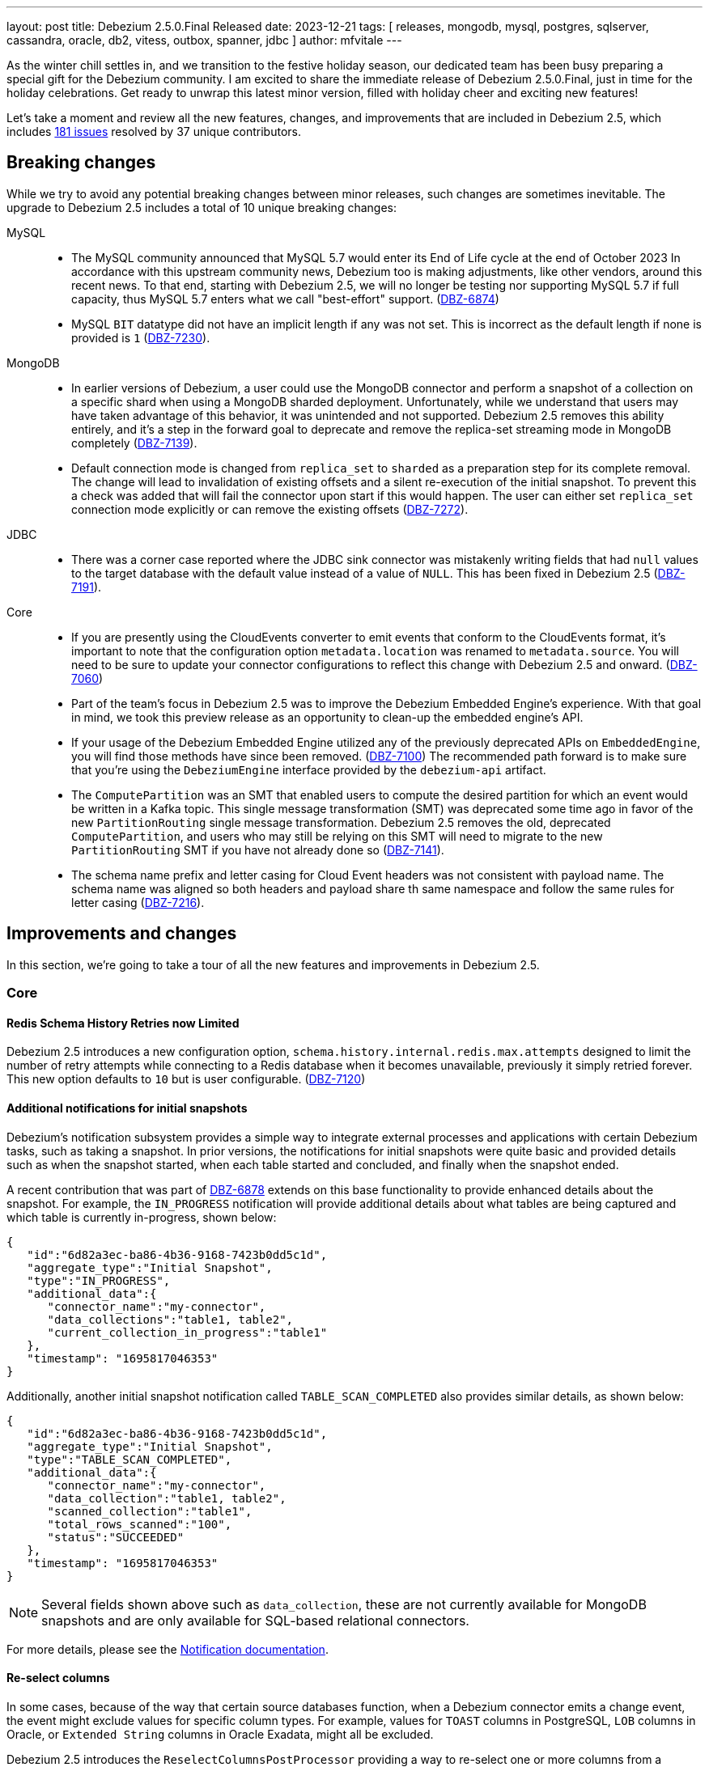 ---
layout: post
title:  Debezium 2.5.0.Final Released
date:   2023-12-21
tags: [ releases, mongodb, mysql, postgres, sqlserver, cassandra, oracle, db2, vitess, outbox, spanner, jdbc ]
author: mfvitale
---

As the winter chill settles in, and we transition to the festive holiday season, our dedicated team has been busy preparing a special gift for the Debezium community.
I am excited to share the immediate release of Debezium 2.5.0.Final, just in time for the holiday celebrations.
Get ready to unwrap this latest minor version, filled with holiday cheer and exciting new features!

Let's take a moment and review all the new features, changes, and improvements that are included in Debezium 2.5, which includes https://issues.redhat.com/issues/?jql=project%20%3D%20DBZ%20and%20fixVersion%20%20in%20(2.5.0.Alpha1%2C%202.5.0.Alpha2%2C%202.5.0.Beta1%2C%202.5.0.Beta2%2C%202.5.0.CR1%2C%202.5.0.Final)[181 issues] resolved by 37 unique contributors.

+++<!-- more -->+++

== Breaking changes

While we try to avoid any potential breaking changes between minor releases, such changes are sometimes inevitable.
The upgrade to Debezium 2.5 includes a total of 10 unique breaking changes:

MySQL::

* The MySQL community announced that MySQL 5.7 would enter its End of Life cycle at the end of October 2023
In accordance with this upstream community news, Debezium too is making adjustments, like other vendors, around this recent news.
To that end, starting with Debezium 2.5, we will no longer be testing nor supporting MySQL 5.7 if full capacity, thus MySQL 5.7 enters what we call "best-effort" support. (https://issues.redhat.com/browse/DBZ-6874[DBZ-6874])

* MySQL `BIT` datatype did not have an implicit length if any was not set.
This is incorrect as the default length if none is provided is `1` (https://issues.redhat.com/browse/DBZ-7230[DBZ-7230]).

MongoDB::

* In earlier versions of Debezium, a user could use the MongoDB connector and perform a snapshot of a collection on a specific shard when using a MongoDB sharded deployment.
Unfortunately, while we understand that users may have taken advantage of this behavior, it was unintended and not supported.
Debezium 2.5 removes this ability entirely, and it's a step in the forward goal to deprecate and remove the replica-set streaming mode in MongoDB completely (https://issues.redhat.com/browse/DBZ-7139[DBZ-7139]).

* Default connection mode is changed from `replica_set` to `sharded` as a preparation step for its complete removal.
The change will lead to invalidation of existing offsets and a silent re-execution of the initial snapshot.
To prevent this a check was added that will fail the connector upon start if this would happen.
The user can either set `replica_set` connection mode explicitly or can remove the existing offsets (https://issues.redhat.com/browse/DBZ-7272[DBZ-7272]).

JDBC::

* There was a corner case reported where the JDBC sink connector was mistakenly writing fields that had `null` values to the target database with the default value instead of a value of `NULL`.
This has been fixed in Debezium 2.5 (https://issues.redhat.com/browse/DBZ-7191[DBZ-7191]).

Core::

* If you are presently using the CloudEvents converter to emit events that conform to the CloudEvents format, it's important to note that the configuration option `metadata.location` was renamed to `metadata.source`.
You will need to be sure to update your connector configurations to reflect this change with Debezium 2.5 and onward. (https://issues.redhat.com/browse/DBZ-7060[DBZ-7060])

* Part of the team's focus in Debezium 2.5 was to improve the Debezium Embedded Engine's experience.
With that goal in mind, we took this preview release as an opportunity to clean-up the embedded engine's API.

* If your usage of the Debezium Embedded Engine utilized any of the previously deprecated APIs on `EmbeddedEngine`, you will find those methods have since been removed. (https://issues.redhat.com/browse/DBZ-7110[DBZ-7100])
The recommended path forward is to make sure that you're using the `DebeziumEngine` interface provided by the `debezium-api` artifact.

* The `ComputePartition` was an SMT that enabled users to compute the desired partition for which an event would be written in a Kafka topic.
This single message transformation (SMT) was deprecated some time ago in favor of the new `PartitionRouting` single message transformation.
Debezium 2.5 removes the old, deprecated `ComputePartition`, and users who may still be relying on this SMT will need to migrate to the new `PartitionRouting` SMT if you have not already done so (https://issues.redhat.com/browse/DBZ-7141[DBZ-7141]).

* The schema name prefix and letter casing for Cloud Event headers was not consistent with payload name.
The schema name was aligned so both headers and payload share th same namespace and follow the same rules for letter casing (https://issues.redhat.com/browse/DBZ-7216[DBZ-7216]).

== Improvements and changes

In this section, we're going to take a tour of all the new features and improvements in Debezium 2.5.

=== Core

==== Redis Schema History Retries now Limited

Debezium 2.5 introduces a new configuration option, `schema.history.internal.redis.max.attempts` designed to limit the number of retry attempts while connecting to a Redis database when it becomes unavailable, previously it simply retried forever.
This new option defaults to `10` but is user configurable. (https://issues.redhat.com/browse/DBZ-7120[DBZ-7120])

==== Additional notifications for initial snapshots

Debezium's notification subsystem provides a simple way to integrate external processes and applications with certain Debezium tasks, such as taking a snapshot.
In prior versions, the notifications for initial snapshots were quite basic and provided details such as when the snapshot started, when each table started and concluded, and finally when the snapshot ended.

A recent contribution that was part of https://issues.redhat.com/browse/DBZ-6878[DBZ-6878] extends on this base functionality to provide enhanced details about the snapshot.
For example, the `IN_PROGRESS` notification will provide additional details about what tables are being captured and which table is currently in-progress, shown below:

[source,json]
----
{
   "id":"6d82a3ec-ba86-4b36-9168-7423b0dd5c1d",
   "aggregate_type":"Initial Snapshot",
   "type":"IN_PROGRESS",
   "additional_data":{
      "connector_name":"my-connector",
      "data_collections":"table1, table2",
      "current_collection_in_progress":"table1"
   },
   "timestamp": "1695817046353"
}
----

Additionally, another initial snapshot notification called `TABLE_SCAN_COMPLETED` also provides similar details, as shown below:

[source,json]
----
{
   "id":"6d82a3ec-ba86-4b36-9168-7423b0dd5c1d",
   "aggregate_type":"Initial Snapshot",
   "type":"TABLE_SCAN_COMPLETED",
   "additional_data":{
      "connector_name":"my-connector",
      "data_collection":"table1, table2",
      "scanned_collection":"table1",
      "total_rows_scanned":"100",
      "status":"SUCCEEDED"
   },
   "timestamp": "1695817046353"
}
----

[NOTE]
Several fields shown above such as `data_collection`, these are not currently available for MongoDB snapshots and are only available for SQL-based relational connectors.

For more details, please see the https://debezium.io/documentation/reference/2.5/configuration/notification.html[Notification documentation].

==== Re-select columns

In some cases, because of the way that certain source databases function, when a Debezium connector emits a change event,
the event might exclude values for specific column types. For example, values for `TOAST` columns in PostgreSQL, `LOB` columns in Oracle, or `Extended String` columns in Oracle Exadata, might all be excluded.

Debezium 2.5 introduces the `ReselectColumnsPostProcessor` providing a way to re-select one or more columns from a database table and fetch the current state.
You can configure the post processor to re-select the following column types:

* null columns.

* columns that contain the `unavailable.value.placeholder` sentinel value.

Configuring a PostProcessor is similar to configuring a CustomConverter or Transformation, except that it works on the mutable payload's Struct rather than the SourceRecord.

==== INSERT/DELETE semantics for incremental snapshot watermarking

The property `incremental.snapshot.watermarking.strategy` has been introduced to let users choose the watermarking strategy to use during an incremental snapshot.

The `insert_insert` (old behavior) approach lets Debezium creating two entries in the signaling data collection for each chunk during the snapshot to signal the opening of the snapshot window and another to mark its closure.

On the other hand, with the `insert_delete` option, a single entry is written in the signaling data collection for each chunk at the beginning of the window. After completion, this entry is removed, and no corresponding entry is added to signify the closure of the snapshot window.
This method aids in more efficient management of the signaling data collection.


For more details, please see the `Connector properties` section of the connector of your interest.

=== MongoDB

==== Seamless large document handling

Debezium has introduced several changes around large document processing in recent releases; however, those changes primarily focused on handling that use case with MongoDB 4 and 5.
While these improvements certainly help for those older versions, the MongoDB community has introduced a way in MongoDB 6 to seamlessly deal with this at the database pipeline level.

Debezium 2.5's MongoDB connector now uses the `$changeStreamSplitLargeEvent` aggregation feature, introduced as part of MongoDB 6.0.9.
This avoids the `BSONObjectTooLarge` exception when working with documents that would exceed the 16MB document size limit of MongoDB.
This new feature is controlled by the `oversize.handling.mode` option, which defaults to `fail`.
Please adjust this configuration if you would like to take advantage of this new, opt-in feature. (https://issues.redhat.com/browse/DBZ-6726[DBZ-6726])

[NOTE]
====
Debezium is simply utilizing an underlying feature of the MongoDB database.
As such, the database still has some limitations discussed in the https://www.mongodb.com/docs/v6.0/reference/operator/aggregation/changeStreamSplitLargeEvent/#behavior[MongoDB documentation] that could still lead to exceptions with large documents that don't adhere to MongoDB's split rules.
====

=== MySQL

==== 8.2 support

The MySQL community recently released a new innovation release, MySQL 8.2.0 at the end of October 2023.
This new release has been tested with Debezium, and we're happy to announce that we officially support this new innovation release. (https://issues.redhat.com/browse/DBZ-6873[DBZ-6873])

==== High-precision source timestamps

Several new high-precision timestamp fields have been included in several MySQL replication events.
For example, in MySQL 8.0.1, there are to microsecond-resolution timestamps added to GTID events that specify the timestamp when the transaction was committed on the immediate primary and when committed on the original primary.

Debezium 2.5 now takes advantage of these values and will use these for the `ts_ms` fields if they're available, falling back to the second-based precision if they are not or if you're using a version of MySQL prior to 8.0.1 (https://issues.redhat.com/browse/DBZ-7183[DBZ-7183]).

=== PostgreSQL

==== Streaming from PostgreSQL 16 stand-bys

In PostgreSQL 16, you can now define replication slots on a stand-by instance.
This enables a plethora of new options, including the ability to perform change data capture from a replica rather than your production system for load distribution, particularly in a very active database.

Debezium 2.5 now supports connecting to a stand-by PostgreSQL 16 server and streaming changes (https://issues.redhat.com/browse/DBZ-7181[DBZ-7181]).

=== Oracle

==== Streaming Metrics Changes

In previous builds of Debezium, there was a single Oracle streaming metrics bean that exposed all metrics options that spanned across all three streaming adapters.
This often lead to some confusion about what metrics are applicable to which streaming adapter so we wanted to define a clear distinction in this case.

With Debezium 2.5, the Oracle streaming metrics beans have been split into three different implementations, one for each adapter type.
For observability stacks, this change should be completely transparent unless you were previously gathering a metric for one adapter type while using another.
In this case you'll find that metric is no longer available.

Specifically for LogMiner users, several metrics have been renamed and the old metrics have been deprecated.
While you will still be able to use the old metric names in Debezium 2.5, these are scheduled for removal in a future 2.7+ build.
The metrics that were deprecated and renamed are as follows:

[cols="50%a,50%a",options="header,footer",role="table table-bordered table-striped"]
|===
|Old/Deprecated Metric |New Metric

|CurrentRedoLogFileName
|CurrentLogFileNames

|RedoLogStatus
|RedoLogStatuses

|SwitchCounter
|LogSwitchCounter

|FetchingQueryCount
|FetchQueryCount

|HoursToKeepTransactionInBuffer
|MillisecondsToKeepTransactionsInBuffer

|TotalProcessingTimeInMilliseconds
|TotalBatchProcessingTimeInMilliseconds

|RegisteredDmlCount
|TotalChangesCount

|MillisecondsToSleepBetweenMiningQuery
|SleepTimeInMilliseconds

|NetworkConnectionProblemsCounter
|_No replacement_

|===

==== LOB behavior

Debezium 2.5 aligns LOB behavior in snapshot and streaming. When `lob.enabled` is set to `false`,
the unavailable value placeholder will be explicitly included during snapshot to match the behavior of streaming.

=== SQL Server

==== Notification Improvements

Debezium for SQL Server works by reading the changes captured by the database in what are called capture instances.
These instances can come and go based on a user's needs, and it can be difficult to know if Debezium has concluded its own capture process for a given capture instance.

Debezium 2.5 remedies this problem by emitting a new notification aggregate called `Capture Instance`, allowing any observer to realize when a capture instance is no longer in use by Debezium.
This new notification includes a variety of connector details including the connector's name along with the start, stop, and commit LSN values. (https://issues.redhat.com/browse/DBZ-7043[DBZ-7043])

==== Driver Updates

SQL Serer 2019 introduced the ability to specify column-specific sensitivity classifications to provide better visibility and protections for sensitive data.
Unfortunately, the current driver shipped with Debezium 2.4 and earlier does not support this feature.
Debezium 2.5 introduces the latest 12.4.2 SQL Server driver so that users can now take advantage of this feature out of the box. (https://issues.redhat.com/browse/DBZ-7109[DBZ-7109])

=== JDBC sink

==== Batch Support

Debezium first introduced the JDBC sink connector in March 2023 as a part of Debezium 2.2.
Over the last several months, this connector has seen numerous iterations to improve its stability, feature set, and capabilities.
Debezium 2.5 builds atop of those efforts, introducing batch-writes. (https://issues.redhat.com/browse/DBZ-6317[DBZ-6317])

In previous versions, the connector worked on each topic event separately; however, the new batch-write support mode will collect the events into buckets and write those changes to the target system using the fewest possible transaction boundaries as possible.
This change increases the connector's throughput capabilities and makes the interactions with the target database far more efficient.

==== Field inclusion/exclusion

Debezium 2.5 introduces a new JBDC sink feature where users can now specify which fields from the event payload are to be included or excluded from the target database write operation.
This feature works just like any other include/exclude combination in the Debezium framework where these two properties are mutually exclusive.

As an example, if we have a simple event payload with the following fields in topic `customers`:

[source,json]
----
{
  "id": 12345,
  "name": "Acme",
  "address": "123 Main Street"
}
----

If we want to avoid writing the `address` field to the target database and only write the `id` and `name` fields to the target table, we can use this new feature to accomplish this.
This can be done adding either a `field.include.list` or `field.exclude.list` property.

.Example that prevents writing the address field to target
[source,json]
----
{
  "field.exclude.list": "customers:address"
}
----

The format of the include/exclude for fields is `[<topic-name>:]<field-name>`, where the topic-name is optionally and can be omitted if you want to avoid writing the `address` field for all events.
Please see the JDBC sink connector configuration documentation for more details.

=== Debezium Server

==== Operator

The Debezium Server Operator for Kubernetes has been actively improved in this preview release of Debezium 2.5.
Several improvements include:

* Ability to set image pull secrets in the CRDs https://issues.redhat.com/browse/DBZ-6962[DBZ-6962]
* Ability to set resource limits in the CRDs https://issues.redhat.com/browse/DBZ-7052[DBZ-7052]
* Published OLM bundle scripts to Maven Central https://issues.redhat.com/browse/DBZ-6995[DBZ-6995]
* Support OKD/OpenShift catalog in OperatorHub release script https://issues.redhat.com/browse/DBZ-7010[DBZ-7010]
* Display name and descriptions metadata available in OLM bundle https://issues.redhat.com/browse/DBZ-7011[DBZ-7011]
* New metrics endpoint for gathering metrics https://issues.redhat.com/browse/DBZ-7053[DBZ-7053]

As we continue to improve the Debezium Server Operator for Kubernetes, we'd love to get your feedback.

==== Service Account for CRDs

In previous versions of Debezium, it was not possible to use a service account named differently than the predefined one.
This made the process a tad bit cumbersome for users because while you could grant roles and authorization to this predefined account separately, it meant you needed to use this predefined service account rather than one that you may already wish to use.

Debezium 2.5 simplifies this process, allowing you to now use your own, custom service account (https://issues.redhat.com/browse/DBZ-7111[DBZ-7111]).

==== Kinesis Sink Improvements

Debezium Server Kinesis users will be happy to note that there has been some reliability improvements with the sink adapter with Debezium 2.5.
The Kinesis Sink will now automatically retry the delivery of a failed record up to a maximum of 5 attempts before the adapter triggers a failure.
This should improve the sink adapter's delivery reliability and help situations where a batch of changes may overload the sink's endpoint. (https://issues.redhat.com/browse/DBZ-7032[DBZ-7032])

==== EventHubs partitioning

In earlier versions of Debezium Server, users could specify a fixed partition-id to stream all changes to a single partition or provide a static partition-key that will be set on all batch operations, which ultimately lends itself to streaming all changes to the same target partition.
There are situations where this may be helpful, but it more often leads to a performance concerns for downstream processing.

Debezium 2.5 adjusts this behavior in order to improve performance.
By default, when neither a `partitionid` or `partitionkey` is defined, the EventHub sink will send events using a round-robin technique to all available partitions.
Events can be forced into a single, fixed partition by specifying a `partitionid`.
Alternatively, the `partitionkey` can be provided to supply a fixed partition key that will be used to route all events to a specific partition.

If additional partition routing requirements are necessary, you can now combine the `PartitionRouting` SMT accomplish such tasks.
For more details, please see the https://debezium.io/documentation/reference/nightly/operations/debezium-server.html#_using_partitions_in_eventhubs[Event Hubs documentation].

==== RabbitMQ Streams sink

RabbitMQ introduced https://www.rabbitmq.com/streams.html[Streams] in version 3.9, which utilizes a fast and efficient protocol that can be combined with AMQP 0.9.1 to support large fan-outs, replay and time travel, and large data sets with extremely high throughput.
Debezium 2.5 takes advantage of this new Streams implementation by introducing a new native Streams implementation (https://issues.redhat.com/browse/DBZ-6703[DBZ-6703]).
In order to get started with this new implementation, configure the Debezium Server sink as follows:

[source,properties]
----
debezium.sink.type=rabbitmqstream
debezium.sink.rabbitmqstream.connection.host=<hostname of RabbitMQ>
debezium.sink.rabbitmqstream.connection.port=<port of RabbitMQ>
----

Additionally, if you need to pass any other connection parameters to the RabbitMQ connection, you can do so by adding those to the configuration with the prefix `debezium.sink.rabbitmqstream.connection.` to pass through any config properties.

Please see the https://debezium.io/documentation/reference/nightly/operations/debezium-server.html#_rabbitmq_native_stream[Debezium Server RabbitMQ documentation] for more details.

==== StreamNameMapper for Apache Kafka sink

The Kafka sink behaviour can now be modified by a custom logic providing alternative implementations for specific functionalities.
When the alternative implementations are not available then the default ones are used.

For more details, please see the https://debezium.io/documentation/reference/2.5/operations/debezium-server.html#_injection_points_9[Apache Kafka Injection points].

==== AWS SQS sink

Amazon Simple Queue Service (Amazon SQS) is a distributed message queuing service. It supports programmatic sending of messages via web service applications as a way to communicate over the Internet.
SQS is intended to provide a highly scalable hosted message queue that resolves issues arising from the common producer–consumer problem or connectivity between producer and consumer.

Debezium 2.5 offers the possibility to send events to Amazon SQS.

=== Spanner

* Support for Cloud Spanner emulator with the Spanner connector https://issues.redhat.com/browse/DBZ-6845[DBZ-6845]
* Resumable snapshot support for the Vitess connector https://issues.redhat.com/browse/DBZ-7050[DBZ-7050]

=== Informix

==== IBM Informix Connector

Thanks to the contribution from https://github.com/nrkljo[Lars Johansson], Debezium 2.5 introduces a new connector to its portfolio to gather changes from IBM Informix.
IBM Informix is an embeddable, high-performance database for integrating SQL, NoSQL, JSON, time-series, and spatial data in one place.
It's designed for analytics at the edge, in the cloud, or on premise.

The IBM Informix connector is bundled just like any of our community lead connectors, it is available on Maven Central or you can download the plug-in archive from our link:/releases/2.5[Debezium 2.5] releases page.

The maven artifact coordinates are:

[source,xml]
----
<dependency>
    <groupId>io.debezium</groupId>
    <artifactId>debezium-connector-informix</artifactId>
    <version>2.5.0.Final</version>
</dependency>
----

If you would like contribute to the Informix connector, we have added a new repository under the Debezium organization, https://github.com/debezium/debezium-connector-informix[debezium-connector-informix].

I'd like to thank Lars Johansson for this contribution and his collaboration with the team, kudos!

=== MariaDB

==== Preview support

The community has leveraged the MySQL connector as an alternative to capture changes from MariaDB for quite some time now; however that compatibility was primarily best-case effort.

The Debezium 2.5 release stream aims to bring MariaDB to the forefront as a first-class connector by taking a very clear and methodological approach to incrementally check, validate, and eventually support MariaDB at the same capacity that we do MySQL.
Our goal and hope is that we can do this within the scope of the MySQL connector proper; however, there is still quite a bit of ongoing investigation around GTID support that may influence the path forward.

This first preview build of Debezium 2.5 has taken the first step, we've verified that the code works against a single MariaDB database deployment, the test suite passes and we've addressed any changes needed with the Binlog client to support that deployment.
Our next steps is to look into GTID support, which MariaDB supports but using an approach that isn't compatible with MySQL.

Stay tuned for future builds as we continue to expand on this and we certainly welcome any early feedback.

==== GTID support

Both MySQL and MariaDB support what is called Global Transaction Identifiers or GTIDs.
These are used in replication to uniquely identify transaction(s) uniquely across a cluster.
The implementation details between MySQL and MariaDB differ significantly and in earlier versions of Debezium, we only supported GTID with MySQL.

With Debezium 2.5, we are taking another step forward by introducing GTID support for MariaDB as part of the MySQL connector offering.
In order to take advantage of this behavior, you will need to use the MariaDB driver rather than the MySQL driver by using a JDBC connection prefixed as `jdbc:mariadb` rather than `jdbc:mysql`.
By doing this, you can now take full advantage of working with MariaDB and GTID just like MySQL (https://issues.redhat.com/browse/DBZ-1482[DBZ-1482]).

== Other changes

Altogether, https://issues.redhat.com/issues/?jql=project%20%3D%20DBZ%20AND%20fixVersion%20%3D%202.5.0.Final%20ORDER%20BY%20component%20ASC[7 issues] were fixed in this release and a total of https://issues.redhat.com/issues/?jql=project%20%3D%20DBZ%20and%20fixVersion%20%20in%20(2.5.0.Alpha1%2C%202.5.0.Alpha2%2C%202.5.0.Beta1%2C%202.5.0.Beta2%2C%202.5.0.CR1%2C%202.5.0.Final)[169 issues] across all the Debezium 2.5 releases.

* Adding Debezium Server example using MySQL and GCP PubSub https://issues.redhat.com/browse/DBZ-4471[DBZ-4471]
* Refactor ElapsedTimeStrategy https://issues.redhat.com/browse/DBZ-6778[DBZ-6778]
* Multiple debezium:offsets Redis clients https://issues.redhat.com/browse/DBZ-6952[DBZ-6952]
* Wrong case-behavior for non-avro column name in sink connector https://issues.redhat.com/browse/DBZ-6958[DBZ-6958]
* Handle properly bytea field for jdbc sink to postgresql https://issues.redhat.com/browse/DBZ-6967[DBZ-6967]
* Debezium jdbc sink process truncate event failure https://issues.redhat.com/browse/DBZ-6970[DBZ-6970]
* Single quote replication includes escaped quotes for N(CHAR/VARCHAR) columns https://issues.redhat.com/browse/DBZ-6975[DBZ-6975]
* Provide configuration option to exclude extension attributes from a CloudEvent https://issues.redhat.com/browse/DBZ-6982[DBZ-6982]
* Debezium jdbc sink should throw not supporting schema change topic exception https://issues.redhat.com/browse/DBZ-6990[DBZ-6990]
* Debezium doesn't compile with JDK 21 https://issues.redhat.com/browse/DBZ-6992[DBZ-6992]
* OLM bundle version for GA releases is invalid https://issues.redhat.com/browse/DBZ-6994[DBZ-6994]
* Further refactoring to correct downstream rendering of incremental snapshots topics https://issues.redhat.com/browse/DBZ-6997[DBZ-6997]
* ALTER TABLE fails when adding multiple columns to JDBC sink target https://issues.redhat.com/browse/DBZ-6999[DBZ-6999]
* Invalid Link to zulip chat in CSV metadata https://issues.redhat.com/browse/DBZ-7000[DBZ-7000]
* Make sure to terminate the task once connectivity is lost to either the rebalance or sync topic https://issues.redhat.com/browse/DBZ-7001[DBZ-7001]
* Missing .metadata.annotations.repository field in CSV metadata https://issues.redhat.com/browse/DBZ-7003[DBZ-7003]
* Single quote replication and loss of data https://issues.redhat.com/browse/DBZ-7006[DBZ-7006]
* Remove deprecated embedded engine code https://issues.redhat.com/browse/DBZ-7013[DBZ-7013]
* Enable replication slot advance check https://issues.redhat.com/browse/DBZ-7015[DBZ-7015]
* Add configuration option to CloudEventsConverter to retrieve id and type from headers https://issues.redhat.com/browse/DBZ-7016[DBZ-7016]
* Oracle connector: Payload size over 76020 bytes are getting truncated https://issues.redhat.com/browse/DBZ-7018[DBZ-7018]
* Use optional schema for Timezone Converter tests https://issues.redhat.com/browse/DBZ-7020[DBZ-7020]
* DDL statement couldn't be parsed https://issues.redhat.com/browse/DBZ-7030[DBZ-7030]
* Blocking ad-hoc snapshot is not really blocking for MySQL https://issues.redhat.com/browse/DBZ-7035[DBZ-7035]
* Fake ROTATE event on connection restart cleans metadata https://issues.redhat.com/browse/DBZ-7037[DBZ-7037]
* Consolidate resource labels and annotations https://issues.redhat.com/browse/DBZ-7064[DBZ-7064]
* Oracle RAC throws ORA-00310: archive log sequence required https://issues.redhat.com/browse/DBZ-5350[DBZ-5350]
* oracle missing CDC data https://issues.redhat.com/browse/DBZ-5656[DBZ-5656]
* Missing oracle cdc records https://issues.redhat.com/browse/DBZ-5750[DBZ-5750]
* Add (integration) tests for Oracle connector-specific Debezium Connect REST extension https://issues.redhat.com/browse/DBZ-6763[DBZ-6763]
* Intermittent failure of MongoDbReplicaSetAuthTest https://issues.redhat.com/browse/DBZ-6875[DBZ-6875]
* Connector frequently misses commit operations https://issues.redhat.com/browse/DBZ-6942[DBZ-6942]
* Missing events from Oracle 19c https://issues.redhat.com/browse/DBZ-6963[DBZ-6963]
* Mongodb tests in RHEL system testsuite are failing with DBZ 2.3.4 https://issues.redhat.com/browse/DBZ-6996[DBZ-6996]
* Use DebeziumEngine instead of EmbeddedEngine in the testsuite https://issues.redhat.com/browse/DBZ-7007[DBZ-7007]
* Debezium Embedded Infinispan Performs Slowly https://issues.redhat.com/browse/DBZ-7047[DBZ-7047]
* Field exclusion does not work with events of removed fields https://issues.redhat.com/browse/DBZ-7058[DBZ-7058]
* Update transformation property "delete.tombstone.handling.mode" to debezium doc https://issues.redhat.com/browse/DBZ-7062[DBZ-7062]
* JDBC sink connector not working with CloudEvent https://issues.redhat.com/browse/DBZ-7065[DBZ-7065]
* JDBC connection leak when error occurs during processing https://issues.redhat.com/browse/DBZ-7069[DBZ-7069]
* Some server tests fail due to @com.google.inject.Inject annotation https://issues.redhat.com/browse/DBZ-7077[DBZ-7077]
* Add MariaDB driver for testing and distribution https://issues.redhat.com/browse/DBZ-7085[DBZ-7085]
* Allow DS JMX to use username-password authentication on k8 https://issues.redhat.com/browse/DBZ-7087[DBZ-7087]
* HttpIT fails with "Unrecognized field subEvents"  https://issues.redhat.com/browse/DBZ-7092[DBZ-7092]
* MySQL parser does not conform to arithmetical operation priorities https://issues.redhat.com/browse/DBZ-7095[DBZ-7095]
* VitessConnectorIT.shouldTaskFailIfColumnNameInvalid fails https://issues.redhat.com/browse/DBZ-7104[DBZ-7104]
* When RelationalBaseSourceConnector#validateConnection is called with invalid config [inside Connector#validate()] can lead to exceptions https://issues.redhat.com/browse/DBZ-7105[DBZ-7105]
* Debezium crashes on parsing MySQL DDL statement (specific INSERT) https://issues.redhat.com/browse/DBZ-7119[DBZ-7119]
* Generate sundrio fluent builders for operator model https://issues.redhat.com/browse/DBZ-6550[DBZ-6550]
* Convert operator source into multi module project https://issues.redhat.com/browse/DBZ-6551[DBZ-6551]
* Implement "validate filters" endpoint in connector-specific Connect REST extensions https://issues.redhat.com/browse/DBZ-6762[DBZ-6762]
* Test Avro adjustment for MongoDb connector and ExtractNewDocumentState SMT https://issues.redhat.com/browse/DBZ-6809[DBZ-6809]
* Implement IT tests against Cloud Spanner emulator in main repo. https://issues.redhat.com/browse/DBZ-6906[DBZ-6906]
* The DefaultDeleteHandlingStrategy couldn't add the rewrite "__deleted" field to a non-struct value  https://issues.redhat.com/browse/DBZ-7066[DBZ-7066]
* Implement strategy pattern for MariaDB and MySQL differences https://issues.redhat.com/browse/DBZ-7083[DBZ-7083]
* Debezium server has no default for offset.flush.interval.ms  https://issues.redhat.com/browse/DBZ-7099[DBZ-7099]
* Failed to authenticate to the MySQL database after snapshot https://issues.redhat.com/browse/DBZ-7132[DBZ-7132]
* Run MySQL CI builds in parallel https://issues.redhat.com/browse/DBZ-7135[DBZ-7135]
* Failure reading CURRENT_TIMESTAMP on Informix 12.10 https://issues.redhat.com/browse/DBZ-7137[DBZ-7137]
* Debezium-ddl-parser crashes on parsing MySQL DDL statement (specific UNION) https://issues.redhat.com/browse/DBZ-7140[DBZ-7140]
* outbox.EventRouter SMT throws NullPointerException when there is a whitespace in fields.additional.placement value https://issues.redhat.com/browse/DBZ-7142[DBZ-7142]
* Debezium-ddl-parser crashes on parsing MySQL DDL statement (specific UPDATE) https://issues.redhat.com/browse/DBZ-7152[DBZ-7152]
* Add matrix strategy to workflows https://issues.redhat.com/browse/DBZ-7154[DBZ-7154]
* Add Unit Tests for ServiceAccountDependent Class in Debezium Operator Repository https://issues.redhat.com/browse/DBZ-7155[DBZ-7155]
* JsonSerialisation is unable to process changes from sharded collections with composite sharding key https://issues.redhat.com/browse/DBZ-7157[DBZ-7157]
* Log sequence check should treat each redo thread independently https://issues.redhat.com/browse/DBZ-7158[DBZ-7158]
* Fail fast during deserialization if a value is not a CloudEvent https://issues.redhat.com/browse/DBZ-7159[DBZ-7159]
* Correctly calculate Max LSN https://issues.redhat.com/browse/DBZ-7175[DBZ-7175]
* Upgrade to Infinispan 14.0.20 https://issues.redhat.com/browse/DBZ-7187[DBZ-7187]
* Upgrade Outbox Extension to Quarkus 3.5.3 https://issues.redhat.com/browse/DBZ-7188[DBZ-7188]
* Fix DebeziumMySqlConnectorResource not using the new MySQL adatper structure to support different MySQL flavors https://issues.redhat.com/browse/DBZ-7179[DBZ-7179]
* Parsing MySQL indexes for JSON field fails, when casting is used with types double and float https://issues.redhat.com/browse/DBZ-7189[DBZ-7189]
* Unchanged toasted array columns  are substituted with unavailable.value.placeholder, even when REPLICA IDENTITY FULL is configured. https://issues.redhat.com/browse/DBZ-7193[DBZ-7193]
* Enable ability to stream changes against Oracle 23c for LogMiner https://issues.redhat.com/browse/DBZ-7194[DBZ-7194]
* Add modify range_partitions to modify_table_partition rule in parsing PL/SQL https://issues.redhat.com/browse/DBZ-7196[DBZ-7196]
* MongoDB streaming pauses for Blocking Snapshot only when there is no event https://issues.redhat.com/browse/DBZ-7206[DBZ-7206]
* Handle Drop Tablespace in PL/SQL https://issues.redhat.com/browse/DBZ-7208[DBZ-7208]
* Upgrade logback to 1.2.12 https://issues.redhat.com/browse/DBZ-7209[DBZ-7209]
* NPE on AbstractInfinispanLogMinerEventProcessor.logCacheStats https://issues.redhat.com/browse/DBZ-7211[DBZ-7211]
* Oracle abandoned transaction implementation bug causes OoM https://issues.redhat.com/browse/DBZ-7236[DBZ-7236]
* Add Grammar Oracle Truncate Cluster https://issues.redhat.com/browse/DBZ-7242[DBZ-7242]
* Length value is not removed when changing a column's type https://issues.redhat.com/browse/DBZ-7251[DBZ-7251]
* MongoDB table/collection snapshot notification contain incorrect offsets https://issues.redhat.com/browse/DBZ-7252[DBZ-7252]
* Broken support for multi-namespace watching  https://issues.redhat.com/browse/DBZ-7254[DBZ-7254]
* Add tracing logs to track execution time for Debezium JDBC connector  https://issues.redhat.com/browse/DBZ-7217[DBZ-7217]
* Validate & clarify multiple archive log destination requirements for Oracle https://issues.redhat.com/browse/DBZ-7218[DBZ-7218]
* Upgrade logback to 1.2.13 https://issues.redhat.com/browse/DBZ-7232[DBZ-7232]
* Add configuration option to CloudEventsConverter to customize schema type name https://issues.redhat.com/browse/DBZ-7235[DBZ-7235]
* Support persistent history for snapshot requests for the kafka signal topic. https://issues.redhat.com/browse/DBZ-7164[DBZ-7164]
* Change metrics endpoint of Connect REST Extensions to use the MBeanServerv directly instead of HTTP calls to the Jolokia endpoint https://issues.redhat.com/browse/DBZ-7177[DBZ-7177]
* Metrics endpoint must handle connectors with multiple tasks (SQL Server) https://issues.redhat.com/browse/DBZ-7178[DBZ-7178]
* DDL GRANT statement couldn't be parsed https://issues.redhat.com/browse/DBZ-7213[DBZ-7213]
* Debezium Oracle plugin 2.5.0 Beta does not support Oracle 11g https://issues.redhat.com/browse/DBZ-7257[DBZ-7257]
* Error during snapshot with multiple snapshot threads will not properly abort snasphostting https://issues.redhat.com/browse/DBZ-7264[DBZ-7264]
* MySQL RDS UPDATE queries not ignored https://issues.redhat.com/browse/DBZ-7271[DBZ-7271]
* Leaking JDBC connections https://issues.redhat.com/browse/DBZ-7275[DBZ-7275]
* IncrementalSnapshotCaseSensitiveIT#insertDeleteWatermarkingStrategy fails https://issues.redhat.com/browse/DBZ-7276[DBZ-7276]
* Debezium MySQL could not parse certain grant privileges. https://issues.redhat.com/browse/DBZ-7277[DBZ-7277]
* Add PL/SQL Parser for Create Table Memoptimize https://issues.redhat.com/browse/DBZ-7279[DBZ-7279]
* Support for Creating EDITIONABLE or NONEDITIONABLE Packages https://issues.redhat.com/browse/DBZ-7283[DBZ-7283]
* Add PL/SQL Parser for Alter Table Memoptimize https://issues.redhat.com/browse/DBZ-7268[DBZ-7268]
* Move metrics endpoint from UI backend to the Debezium Connect REST extension/s https://issues.redhat.com/browse/DBZ-6764[DBZ-6764]
* website-builder image fails with newer bundler https://issues.redhat.com/browse/DBZ-7269[DBZ-7269]
* Vitess connector build fails due to invalid GPG key https://issues.redhat.com/browse/DBZ-7280[DBZ-7280]

A big thank you to all the contributors from the community who worked on Debezium 2.5:
https://github.com/ahmedrachid[Ahmed Rachid Hazourli],
https://github.com/AnatolyPopov[Anatolii Popov],
https://github.com/ani-sha[Anisha Mohanty],
https://github.com/roldanbob[Bob Roldan],
https://github.com/Naros[Chris Cranford],
https://github.com/gunnarmorling[Gunnar Morling],
https://github.com/harveyyue[Harvey Yue],
https://github.com/ilyasahsan123[Ilyas Ahsan],
https://github.com/nicholas-fwang[Inki Hwang],
https://github.com/jcechace[Jakub Cechacek],
https://github.com/Jiabao-Sun[Jiabao Sun],
https://github.com/sherpa003[Jiri Kulhanek],
https://github.com/jpechane[Jiri Pechanec],
https://github.com/JordanP[Jordan Pittier],
https://github.com/koszta5[Kosta Kostelnik],
https://github.com/nrkljo[Lars M. Johansson],
https://github.com/methodmissing[Lourens Naudé],
https://github.com/mfvitale[Mario Fiore Vitale],
https://github.com/yinzara[Matt Vance],
https://github.com/nilshartmann[Nils Hartmann],
https://github.com/obabec[Ondrej Babec],
https://github.com/RafaelJCamara[Rafael Câmara],
https://github.com/rk3rn3r[René Kerner],
https://github.com/roldanbob[Robert Roldan],
https://github.com/rkudryashov[Roman Kudryashov],
https://github.com/slknijnenburg[Sebastiaan Knijnenburg],
https://github.com/PlugaruT[Tudor Plugaru],
https://github.com/koneru9999[V K],
https://github.com/ramanenka[Vadzim Ramanenka],
https://github.com/vsantona[Vincenzo Santonastaso],
https://github.com/vjuranek[Vojtech Juranek],
https://github.com/GOODBOY008[Zhongqiang Gong],
https://github.com/baabgai[baabgai],
https://github.com/rgibaiev[ruslan], and
https://github.com/caicancai[蔡灿材]!

== Outlook &amp; What's next?

Debezium 2.5 was a feature packed milestone for the team, so after a few drinks and celebration, the plan is to turn our focus toward what is ahead for the 2.6 release.
We already had our second Debezium Community meeting, discussed our link:/docs/roadmap[road map], and we're more than eager to get started.

If you have any ideas or suggestions for what you'd like to see included in Debezium 2.6, please provide that feedback on our https://groups.google.com/forum/#!forum/debezium[mailing list] or in our https://debezium.zulipchat.com/login/#narrow/stream/302529-users[Zulip chat].

Merry Christmas and Happy New Year 2024!

Onwards and Upwards!

